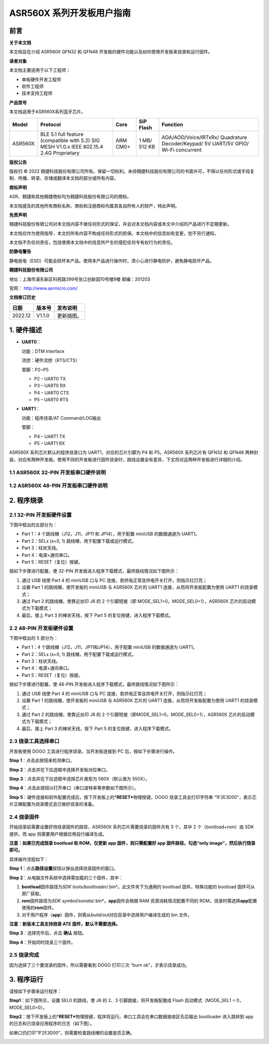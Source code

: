 ASR560X 系列开发板用户指南
==========================

前言
----

**关于本文档**

本文档旨在介绍 ASR560X QFN32 和 QFN48 开发板的硬件功能以及如何使用开发板来烧录和运行固件。

**读者对象**

本文档主要适用于以下工程师：

-  单板硬件开发工程师
-  软件工程师
-  技术支持工程师

**产品型号**

本文档适用于ASR560X系列蓝牙芯片。

+---------+-------------------------------------------------------------------------------------------+----------+--------------+------------------------------------------------------------------------------------+
| Model   | Protocol                                                                                  | Core     | SiP Flash    | Function                                                                           |
+=========+===========================================================================================+==========+==============+====================================================================================+
| ASR560X | BLE 5.1 full feature (compatible with 5.2) SIG MESH V1.0.x IEEE 802.15.4 2.4G Proprietary | ARM CM0+ | 1 MB/ 512 KB | AOA/AOD/Voice/IRTxRx/ Quadrature Decoder/Keypad/ 5V UART/5V GPIO/ Wi-Fi concurrent |
+---------+-------------------------------------------------------------------------------------------+----------+--------------+------------------------------------------------------------------------------------+

**版权公告**

版权归 © 2022 翱捷科技股份有限公司所有。保留一切权利。未经翱捷科技股份有限公司的书面许可，不得以任何形式或手段复制、传播、转录、存储或翻译本文档的部分或所有内容。

**商标声明**

ASR、翱捷和其他翱捷商标均为翱捷科技股份有限公司的商标。

本文档提及的其他所有商标名称、商标和注册商标均属其各自所有人的财产，特此声明。

**免责声明**

翱捷科技股份有限公司对本文档内容不做任何形式的保证，并会对本文档内容或本文中介绍的产品进行不定期更新。

本文档仅作为使用指导，本文的所有内容不构成任何形式的担保。本文档中的信息如有变更，恕不另行通知。

本文档不负任何责任，包括使用本文档中的信息所产生的侵犯任何专有权行为的责任。

**防静电警告**

静电放电（ESD）可能会损坏本产品。使用本产品进行操作时，须小心进行静电防护，避免静电损坏产品。

**翱捷科技股份有限公司**

地址：上海市浦东新区科苑路399号张江创新园10号楼9楼 邮编：201203

官网： http://www.asrmicro.com/

**文档修订历史**

======= ====== ==========
日期    版本号 发布说明
======= ====== ==========
2022.12 V1.1.0 更新插图。
======= ====== ==========

1. 硬件描述
-----------

-  **UART0**\ ：

   功能：DTM Interface

   流控：硬件流控（RTS/CTS）

   管脚：P2~P5

   -  P2 – UART0 TX
   -  P3 – UART0 RX
   -  P4 – UART0 CTS
   -  P5 – UART0 RTS

-  **UART1**\ ：

   功能：程序烧录/AT Command/LOG输出

   管脚：

   -  P4 – UART1 TX
   -  P5 – UART1 RX

ASR560X 系列芯片默认的程序烧录口为 UART1，对应的芯片引脚为 P4 和 P5。ASR560X 系列芯片有 QFN32 和 QFN48 两种封装，对应有两种开发板。使用不同的开发板进行固件烧录时，跳线设置会有差异，下文将对这两种开发板进行详细的介绍。

1.1 ASR560X 32-PIN 开发板串口硬件说明
~~~~~~~~~~~~~~~~~~~~~~~~~~~~~~~~~~~~

|image1|

1.2 ASR560X 48-PIN 开发板串口硬件说明
~~~~~~~~~~~~~~~~~~~~~~~~~~~~~~~~~~~~

|image2|

2. 程序烧录
-----------

2.1 32-PIN 开发板硬件设置
~~~~~~~~~~~~~~~~~~~~~~~~

下图中框出的五部分为：

-  Part 1：4 个跳线帽（J12，J11，JP11 和 JP14），用于配置 miniUSB 的数据通道为 UART1。
-  Part 2：SELx (x=0, 1) 跳线帽，用于配置下载或运行模式。
-  Part 3：柱状天线。
-  Part 4：电源+通讯串口。
-  Part 5：RESET（复位）按键。

按如下步骤进行配置，使 32-PIN 开发板进入程序下载模式，最终跳线情况如下图所示：

1. 通过 USB 线使 Part 4 的 miniUSB 口与 PC 连接，若供电正常且供电开关打开，则指示红灯亮；
2. 设置 Part 1 的跳线帽，使开发板的 miniUSB 与 ASR560X 芯片的 UART1 连接，从而将开发板配置为使用 UART1 的烧录模式；
3. 通过 Part 2 的跳线帽，使靠近丝印 J6 的 2 个引脚短接（即 MODE_SEL1=0，MODE_SEL0=1），ASR560X 芯片的启动模式为下载模式；
4. 最后，接上 Part 3 的棒状天线，按下 Part 5 的复位按键，进入程序下载模式。

|image3|

.. _pin开发板硬件设置-1:

2.2 48-PIN 开发板硬件设置
~~~~~~~~~~~~~~~~~~~~~~~~

下图中框出的 5 部分为：

-  Part 1：4 个跳线帽（J12，J11，JP11和JP14），用于配置 miniUSB 的数据通道为 UART1。
-  Part 2：SELx (x=0, 1) 跳线帽，用于配置下载或运行模式。
-  Part 3：柱状天线。
-  Part 4：电源+通讯串口。
-  Part 5：RESET（复位）按键。

按如下步骤进行配置，使 48-PIN 开发板进入程序下载模式，最终跳线情况如下图所示：

1. 通过 USB 线使 Part 4 的 miniUSB 口与 PC 连接，若供电正常且供电开关打开，则指示红灯亮；

2. 设置 Part 1 的跳线帽，使开发板的 miniUSB 与 ASR560X 芯片的 UART1 连接，从而将开发板配置为使用 UART1 的烧录模式；

3. 通过 Part 2 的跳线帽，使靠近丝印 J6 的 2 个引脚短接（即MODE_SEL1=0，MODE_SEL0=1），ASR560X 芯片的启动模式为下载模式；

4. 最后，接上 Part 3 的棒状天线，按下 Part 5 的复位按键，进入程序下载模式。

|image4|

2.3 烧录工具选择串口
~~~~~~~~~~~~~~~~~~~~

开发板使用 DOGO 工具进行程序烧录。当开发板连接到 PC 后，按如下步骤进行操作。

**Step 1**\ ：点击此按钮来检测串口。

**Step 2**\ ：点击并在下拉选框中选择开发板对应串口。

**Step 3**\ ：点击并在下拉选框中选择芯片类型为 560X（默认值为 550X）。

**Step 4**\ ：点击此按钮以打开串口（串口波特率等参数如下图所示）。

|image5|

**Step 5**\ ：硬件连接和软件配置完成后，按下开发板上的\*\ **RESET\***\ 物理按键，DOGO 烧录工具会打印字符串 “1F2E3D00”，表示芯片正确配置为烧录模式且已做好烧录的准备。

|image6|

2.4 烧录固件
~~~~~~~~~~~~

开始烧录前需要设置好待烧录固件的路径，ASR560X 系列芯片需要烧录的固件共有 3 个，其中 2 个（bootload+rom）由 SDK 提供，而 app 则需要用户根据应用自行编译生成。

**注意：如果已完成烧录 bootload 和 ROM，仅更新 app 固件，则只需配置好 app 固件路径，勾选“only image”，然后执行烧录即可。**

具体操作流程如下：

**Step 1**\ ：点击\ **路径设置**\ 按钮以弹出选择烧录固件的窗口。

**Step 2**\ ：从电脑文件系统中选择需加载的三个固件，其中：

1. **bootload**\ 固件路径为\ *SDK* *tools/bootloader/*.bin*\ 。此文件夹下为通用的 bootload 固件，特殊功能的 bootload 固件可从原厂获取。
2. **rom**\ 固件路径为\ *SDK* *symbol/sonata/*.bin*\ 。\ **app**\ 固件会根据 RAM 资源消耗情况配置不同的 ROM，烧录时需选择\ **app**\ 配置使用的\ **rom**\ 固件。
3. 对于用户程序（\ **app**\ ）固件，则需从\ *build/out*\ 对应目录中选择用户编译生成的 bin 文件。

**注意：新版本工具支持烧录 ATE 固件，默认不需要选择。**

**Step 3**\ ：选择完毕后，点击 **确认** 按钮。

**Step 4**\ ：开始同时烧录三个固件。

|image7|

2.5 烧录完成
~~~~~~~~~~~~

因为选择了三个要烧录的固件，所以需要看到 DOGO 打印三次 “burn ok”，才表示烧录成功。

|image8|

3. 程序运行
-----------

请按如下步骤来运行程序：

**Step1**\ ：如下图所示，设置 SEL0 的跳线，使 J6 的 2、3 引脚跳接，将开发板配置成 Flash 启动模式（MODE_SEL1 = 0，MODE_SEL0=0）。

|image9|

|image10|

**Step2**\ ：按下开发板上的\*\ **RESET\***\ 物理按键，程序将运行。串口工具会在串口数据接收区先后输出 bootloader 进入跳转到 app 的日志和已烧录应用程序的日志（如下图）。

如串口仍打印“1F2E3D00”，则需要检查跳线帽的设置是否正确。

|image11|



.. |image1| image:: ../../img/560X_开发板用户指南/图1-1.png
.. |image2| image:: ../../img/560X_开发板用户指南/图1-2.png
.. |image3| image:: ../../img/560X_开发板用户指南/图2-1.png
.. |image4| image:: ../../img/560X_开发板用户指南/图2-2.png
.. |image5| image:: ../../img/560X_开发板用户指南/图2-3.png
.. |image6| image:: ../../img/560X_开发板用户指南/图2-4.png
.. |image7| image:: ../../img/560X_开发板用户指南/图2-5.png
.. |image8| image:: ../../img/560X_开发板用户指南/图2-6.png
.. |image9| image:: ../../img/560X_开发板用户指南/图3-1.png
.. |image10| image:: ../../img/560X_开发板用户指南/图3-2.png
.. |image11| image:: ../../img/560X_开发板用户指南/图3-3.png